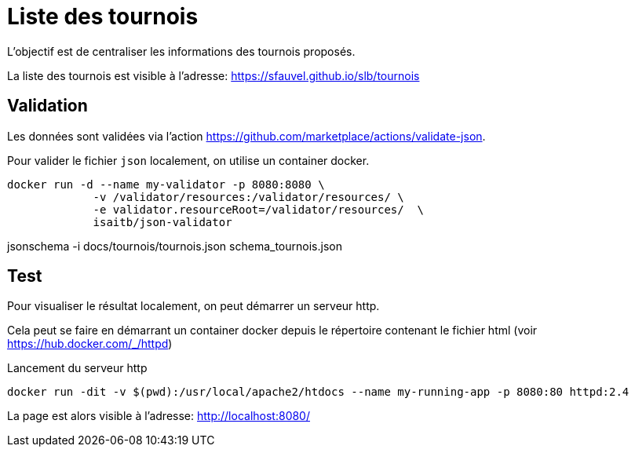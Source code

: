 = Liste des tournois

L'objectif est de centraliser les informations des tournois proposés.

La liste des tournois est visible à l'adresse: https://sfauvel.github.io/slb/tournois[]

== Validation

Les données sont validées via l'action https://github.com/marketplace/actions/validate-json[].

Pour valider le fichier `json` localement, on utilise un container docker.
----
docker run -d --name my-validator -p 8080:8080 \
             -v /validator/resources:/validator/resources/ \
             -e validator.resourceRoot=/validator/resources/  \
             isaitb/json-validator

----

jsonschema -i docs/tournois/tournois.json schema_tournois.json 

== Test

Pour visualiser le résultat localement, on peut démarrer un serveur http.

Cela peut se faire en démarrant un container docker depuis le répertoire contenant le fichier html (voir https://hub.docker.com/_/httpd[])

.Lancement du serveur http
----
docker run -dit -v $(pwd):/usr/local/apache2/htdocs --name my-running-app -p 8080:80 httpd:2.4
----

La page est alors visible à l'adresse: http://localhost:8080/[]